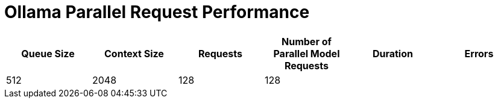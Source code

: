 # Ollama Parallel Request Performance




[cols("^1","^1","^1","^1","^1","^1")]
|===
| Queue Size | Context Size | Requests | Number of Parallel Model Requests | Duration | Errors

| 512
| 2048
| 128
| 128
| 
| 

|===
